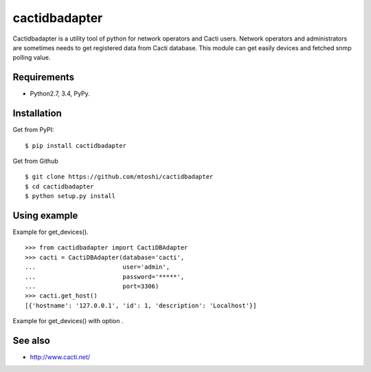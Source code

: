===================================================
cactidbadapter
===================================================

Cactidbadapter is a utility tool of python for network operators and Cacti users.
Network operators and administrators are sometimes needs to get registered data from Cacti database.
This module can get easily devices and fetched snmp polling value.

Requirements
-------------
* Python2.7, 3.4, PyPy.

Installation
-------------
Get from PyPI::

   $ pip install cactidbadapter

Get from Github ::

   $ git clone https://github.com/mtoshi/cactidbadapter
   $ cd cactidbadapter
   $ python setup.py install

Using example
--------------
Example for get_devices(). ::

    >>> from cactidbadapter import CactiDBAdapter
    >>> cacti = CactiDBAdapter(database='cacti',
    ...                        user='admin',
    ...                        password='*****',
    ...                        port=3306)
    >>> cacti.get_host()
    [{'hostname': '127.0.0.1', 'id': 1, 'description': 'Localhost'}]

Example for get_devices() with option . ::


See also
---------
* http://www.cacti.net/
